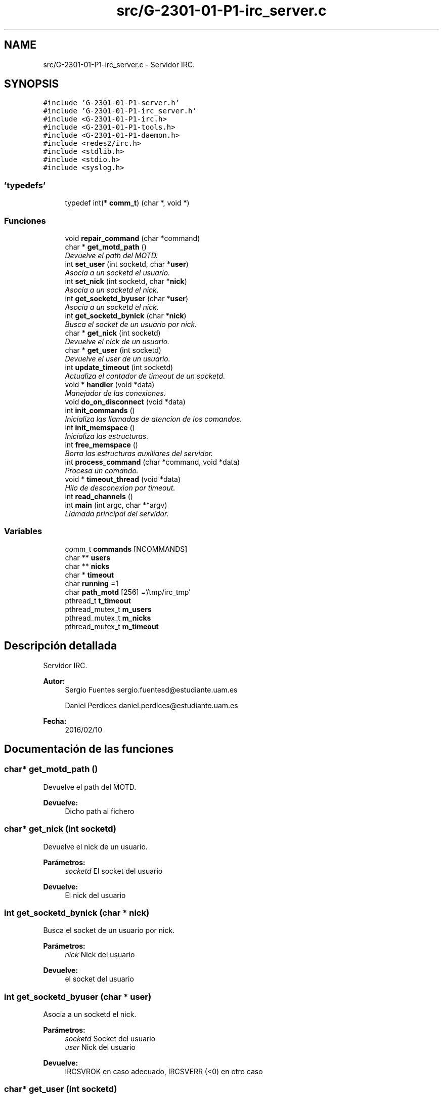 .TH "src/G-2301-01-P1-irc_server.c" 3 "Martes, 15 de Marzo de 2016" "Practica 1 - Redes de Comunicaciones II" \" -*- nroff -*-
.ad l
.nh
.SH NAME
src/G-2301-01-P1-irc_server.c \- Servidor IRC\&.  

.SH SYNOPSIS
.br
.PP
\fC#include 'G-2301-01-P1-server\&.h'\fP
.br
\fC#include 'G-2301-01-P1-irc_server\&.h'\fP
.br
\fC#include <G-2301-01-P1-irc\&.h>\fP
.br
\fC#include <G-2301-01-P1-tools\&.h>\fP
.br
\fC#include <G-2301-01-P1-daemon\&.h>\fP
.br
\fC#include <redes2/irc\&.h>\fP
.br
\fC#include <stdlib\&.h>\fP
.br
\fC#include <stdio\&.h>\fP
.br
\fC#include <syslog\&.h>\fP
.br

.SS "'typedefs'"

.in +1c
.ti -1c
.RI "typedef int(* \fBcomm_t\fP) (char *, void *)"
.br
.in -1c
.SS "Funciones"

.in +1c
.ti -1c
.RI "void \fBrepair_command\fP (char *command)"
.br
.ti -1c
.RI "char * \fBget_motd_path\fP ()"
.br
.RI "\fIDevuelve el path del MOTD\&. \fP"
.ti -1c
.RI "int \fBset_user\fP (int socketd, char *\fBuser\fP)"
.br
.RI "\fIAsocia a un socketd el usuario\&. \fP"
.ti -1c
.RI "int \fBset_nick\fP (int socketd, char *\fBnick\fP)"
.br
.RI "\fIAsocia a un socketd el nick\&. \fP"
.ti -1c
.RI "int \fBget_socketd_byuser\fP (char *\fBuser\fP)"
.br
.RI "\fIAsocia a un socketd el nick\&. \fP"
.ti -1c
.RI "int \fBget_socketd_bynick\fP (char *\fBnick\fP)"
.br
.RI "\fIBusca el socket de un usuario por nick\&. \fP"
.ti -1c
.RI "char * \fBget_nick\fP (int socketd)"
.br
.RI "\fIDevuelve el nick de un usuario\&. \fP"
.ti -1c
.RI "char * \fBget_user\fP (int socketd)"
.br
.RI "\fIDevuelve el user de un usuario\&. \fP"
.ti -1c
.RI "int \fBupdate_timeout\fP (int socketd)"
.br
.RI "\fIActualiza el contador de timeout de un socketd\&. \fP"
.ti -1c
.RI "void * \fBhandler\fP (void *data)"
.br
.RI "\fIManejador de las conexiones\&. \fP"
.ti -1c
.RI "void \fBdo_on_disconnect\fP (void *data)"
.br
.ti -1c
.RI "int \fBinit_commands\fP ()"
.br
.RI "\fIInicializa las llamadas de atencion de los comandos\&. \fP"
.ti -1c
.RI "int \fBinit_memspace\fP ()"
.br
.RI "\fIInicializa las estructuras\&. \fP"
.ti -1c
.RI "int \fBfree_memspace\fP ()"
.br
.RI "\fIBorra las estructuras auxiliares del servidor\&. \fP"
.ti -1c
.RI "int \fBprocess_command\fP (char *command, void *data)"
.br
.RI "\fIProcesa un comando\&. \fP"
.ti -1c
.RI "void * \fBtimeout_thread\fP (void *data)"
.br
.RI "\fIHilo de desconexion por timeout\&. \fP"
.ti -1c
.RI "int \fBread_channels\fP ()"
.br
.ti -1c
.RI "int \fBmain\fP (int argc, char **argv)"
.br
.RI "\fILlamada principal del servidor\&. \fP"
.in -1c
.SS "Variables"

.in +1c
.ti -1c
.RI "comm_t \fBcommands\fP [NCOMMANDS]"
.br
.ti -1c
.RI "char ** \fBusers\fP"
.br
.ti -1c
.RI "char ** \fBnicks\fP"
.br
.ti -1c
.RI "char * \fBtimeout\fP"
.br
.ti -1c
.RI "char \fBrunning\fP =1"
.br
.ti -1c
.RI "char \fBpath_motd\fP [256] ='/tmp/irc_tmp'"
.br
.ti -1c
.RI "pthread_t \fBt_timeout\fP"
.br
.ti -1c
.RI "pthread_mutex_t \fBm_users\fP"
.br
.ti -1c
.RI "pthread_mutex_t \fBm_nicks\fP"
.br
.ti -1c
.RI "pthread_mutex_t \fBm_timeout\fP"
.br
.in -1c
.SH "Descripción detallada"
.PP 
Servidor IRC\&. 


.PP
\fBAutor:\fP
.RS 4
Sergio Fuentes sergio.fuentesd@estudiante.uam.es 
.PP
Daniel Perdices daniel.perdices@estudiante.uam.es 
.RE
.PP
\fBFecha:\fP
.RS 4
2016/02/10 
.RE
.PP

.SH "Documentación de las funciones"
.PP 
.SS "char* get_motd_path ()"

.PP
Devuelve el path del MOTD\&. 
.PP
\fBDevuelve:\fP
.RS 4
Dicho path al fichero 
.RE
.PP

.SS "char* get_nick (int socketd)"

.PP
Devuelve el nick de un usuario\&. 
.PP
\fBParámetros:\fP
.RS 4
\fIsocketd\fP El socket del usuario 
.RE
.PP
\fBDevuelve:\fP
.RS 4
El nick del usuario 
.RE
.PP

.SS "int get_socketd_bynick (char * nick)"

.PP
Busca el socket de un usuario por nick\&. 
.PP
\fBParámetros:\fP
.RS 4
\fInick\fP Nick del usuario 
.RE
.PP
\fBDevuelve:\fP
.RS 4
el socket del usuario 
.RE
.PP

.SS "int get_socketd_byuser (char * user)"

.PP
Asocia a un socketd el nick\&. 
.PP
\fBParámetros:\fP
.RS 4
\fIsocketd\fP Socket del usuario 
.br
\fIuser\fP Nick del usuario 
.RE
.PP
\fBDevuelve:\fP
.RS 4
IRCSVROK en caso adecuado, IRCSVERR (<0) en otro caso 
.RE
.PP

.SS "char* get_user (int socketd)"

.PP
Devuelve el user de un usuario\&. 
.PP
\fBParámetros:\fP
.RS 4
\fIsocketd\fP El socket del usuario 
.RE
.PP
\fBDevuelve:\fP
.RS 4
El user del usuario 
.RE
.PP

.SS "void* handler (void * data)"

.PP
Manejador de las conexiones\&. 
.PP
\fBParámetros:\fP
.RS 4
\fIdata\fP Datos de la conexion y el mensaje TCP 
.RE
.PP
\fBDevuelve:\fP
.RS 4
IRCSVR_OK 
.RE
.PP

.SS "int main (int argc, char ** argv)"

.PP
Llamada principal del servidor\&. 
.PP
\fBParámetros:\fP
.RS 4
\fIargc\fP Num de argumentos 
.br
\fIargv\fP Argumentos 
.RE
.PP
\fBDevuelve:\fP
.RS 4
0 
.RE
.PP

.SS "int process_command (char * command, void * data)"

.PP
Procesa un comando\&. 
.PP
\fBParámetros:\fP
.RS 4
\fIcommand\fP El comando 
.br
\fIdata\fP Datos de las conexion 
.RE
.PP
\fBDevuelve:\fP
.RS 4
IRCSVROK en caso adecuado, IRCSVERR (<0) en otro caso 
.RE
.PP

.SS "int set_nick (int socketd, char * nick)"

.PP
Asocia a un socketd el nick\&. 
.PP
\fBParámetros:\fP
.RS 4
\fIsocketd\fP Socket del usuario 
.br
\fIuser\fP Nick del usuario 
.RE
.PP
\fBDevuelve:\fP
.RS 4
IRCSVROK en caso adecuado, IRCSVERR (<0) en otro caso 
.RE
.PP

.SS "int set_user (int socketd, char * user)"

.PP
Asocia a un socketd el usuario\&. 
.PP
\fBParámetros:\fP
.RS 4
\fIsocketd\fP Socket del usuario 
.br
\fIuser\fP Nombre del usuario 
.RE
.PP
\fBDevuelve:\fP
.RS 4
IRCSVROK en caso adecuado, IRCSVERR (<0) en otro caso 
.RE
.PP

.SS "void* timeout_thread (void * data)"

.PP
Hilo de desconexion por timeout\&. 
.PP
\fBParámetros:\fP
.RS 4
\fIdata\fP NULL 
.RE
.PP
\fBDevuelve:\fP
.RS 4
No devuelve ningun valor 
.RE
.PP

.SS "int update_timeout (int socketd)"

.PP
Actualiza el contador de timeout de un socketd\&. 
.PP
\fBParámetros:\fP
.RS 4
\fIsocketd\fP El socket del usuario 
.RE
.PP
\fBDevuelve:\fP
.RS 4
IRCSVROK 
.RE
.PP

.SH "Autor"
.PP 
Generado automáticamente por Doxygen para Practica 1 - Redes de Comunicaciones II del código fuente\&.
